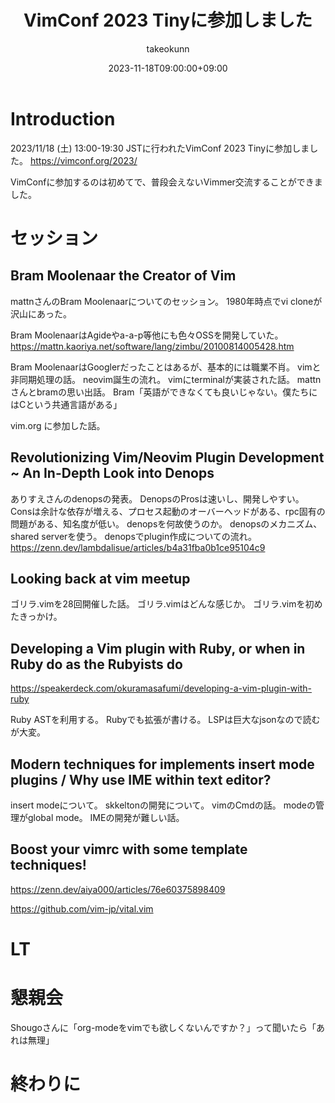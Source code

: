 :PROPERTIES:
:ID:       212C336E-3686-4262-9816-19009AC306C0
:mtime:    20231204002137
:ctime:    20231118133259
:END:
#+TITLE: VimConf 2023 Tinyに参加しました
#+DESCRIPTION: description
#+AUTHOR: takeokunn
#+DATE: 2023-11-18T09:00:00+09:00
#+HUGO_BASE_DIR: ../../
#+HUGO_SECTION: posts/diary
#+HUGO_CATEGORIES: diary
#+HUGO_TAGS: diary
#+HUGO_DRAFT: true
#+STARTUP: content
#+STARTUP: nohideblocks
* Introduction

2023/11/18 (土) 13:00-19:30 JSTに行われたVimConf 2023 Tinyに参加しました。
https://vimconf.org/2023/

VimConfに参加するのは初めてで、普段会えないVimmer交流することができました。

* セッション
** Bram Moolenaar the Creator of Vim

mattnさんのBram Moolenaarについてのセッション。
1980年時点でvi cloneが沢山にあった。

Bram MoolenaarはAgideやa-a-p等他にも色々OSSを開発していた。
https://mattn.kaoriya.net/software/lang/zimbu/20100814005428.htm

Bram MoolenaarはGooglerだったことはあるが、基本的には職業不肖。
vimと非同期処理の話。
neovim誕生の流れ。
vimにterminalが実装された話。
mattnさんとbramの思い出話。
Bram「英語ができなくても良いじゃない。僕たちにはCという共通言語がある」

vim.org に参加した話。
** Revolutionizing Vim/Neovim Plugin Development ~ An In-Depth Look into Denops

ありすえさんのdenopsの発表。
DenopsのProsは速いし、開発しやすい。
Consは余計な依存が増える、プロセス起動のオーバーヘッドがある、rpc固有の問題がある、知名度が低い。
denopsを何故使うのか。
denopsのメカニズム、shared serverを使う。
denopsでplugin作成についての流れ。
https://zenn.dev/lambdalisue/articles/b4a31fba0b1ce95104c9
** Looking back at vim meetup
ゴリラ.vimを28回開催した話。
ゴリラ.vimはどんな感じか。
ゴリラ.vimを初めたきっかけ。
** Developing a Vim plugin with Ruby, or when in Ruby do as the Rubyists do

https://speakerdeck.com/okuramasafumi/developing-a-vim-plugin-with-ruby

Ruby ASTを利用する。
Rubyでも拡張が書ける。
LSPは巨大なjsonなので読むが大変。

** Modern techniques for implements insert mode plugins / Why use IME within text editor?

insert modeについて。
skkeltonの開発について。
vimのCmdの話。
modeの管理がglobal mode。
IMEの開発が難しい話。

** Boost your vimrc with some template techniques!

https://zenn.dev/aiya000/articles/76e60375898409

https://github.com/vim-jp/vital.vim

* LT
* 懇親会
Shougoさんに「org-modeをvimでも欲しくないんですか？」って聞いたら「あれは無理」

* 終わりに
